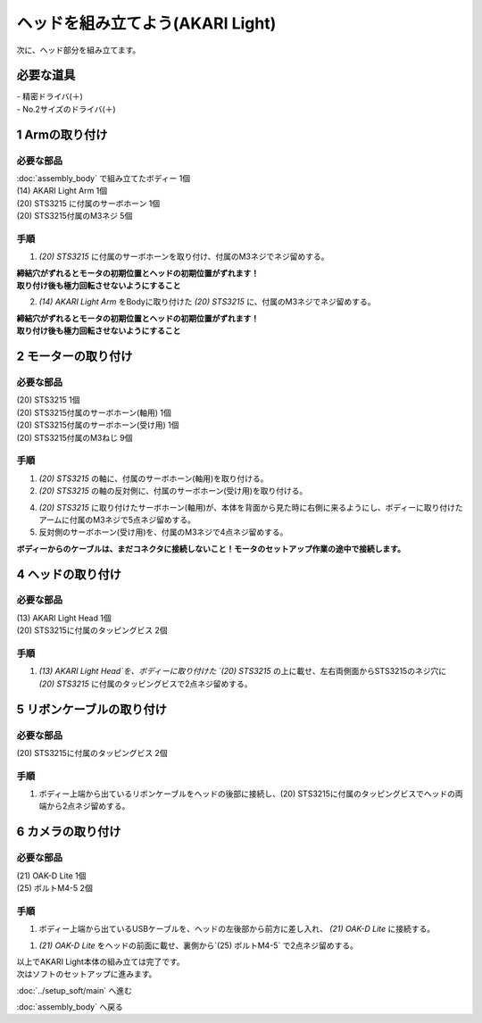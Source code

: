 ***********************************************************
ヘッドを組み立てよう(AKARI Light)
***********************************************************

| 次に、ヘッド部分を組み立てます。


必要な道具
-----------------------------------------------------------
| - 精密ドライバ(＋)
| - No.2サイズのドライバ(＋)

1 Armの取り付け
-----------------------------------------------------------

必要な部品
^^^^^^^^^^^^^^^^^^^^^^^^^^^^^^^^^^^^^^^^^^^^^^^^^^^^^^^^^^^
| :doc:`assembly_body` で組み立てたボディー 1個
| (14) AKARI Light Arm 1個
| (20) STS3215 に付属のサーボホーン 1個
| (20) STS3215付属のM3ネジ 5個

.. image:: ../../images/assembly_light/body/body01-18.jpg
    :width: 400px

手順
^^^^^^^^^^^^^^^^^^^^^^^^^^^^^^^^^^^^^^^^^^^^^^^^^^^^^^^^^^^
1. `(20) STS3215` に付属のサーボホーンを取り付け、付属のM3ネジでネジ留めする。

.. image:: ../../images/assembly_light/body/body01-16.jpg
    :width: 400px

|  **締結穴がずれるとモータの初期位置とヘッドの初期位置がずれます！**
|  **取り付け後も極力回転させないようにすること**

2. `(14) AKARI Light Arm` をBodyに取り付けた `(20) STS3215` に、付属のM3ネジでネジ留めする。

|  **締結穴がずれるとモータの初期位置とヘッドの初期位置がずれます！**
|  **取り付け後も極力回転させないようにすること**

.. image:: ../../images/assembly_light/body/body01-18.jpg
    :width: 400px


2 モーターの取り付け
-----------------------------------------------------------

必要な部品
^^^^^^^^^^^^^^^^^^^^^^^^^^^^^^^^^^^^^^^^^^^^^^^^^^^^^^^^^^^
| (20) STS3215  1個
| (20) STS3215付属のサーボホーン(軸用) 1個
| (20) STS3215付属のサーボホーン(受け用) 1個
| (20) STS3215付属のM3ねじ 9個


.. image:: ../../images/assembly_light/head/head01-01.jpg
    :width: 400px

手順
^^^^^^^^^^^^^^^^^^^^^^^^^^^^^^^^^^^^^^^^^^^^^^^^^^^^^^^^^^^
1. `(20) STS3215` の軸に、付属のサーボホーン(軸用)を取り付ける。

2. `(20) STS3215` の軸の反対側に、付属のサーボホーン(受け用)を取り付ける。

4. `(20) STS3215` に取り付けたサーボホーン(軸用)が、本体を背面から見た時に右側に来るようにし、ボディーに取り付けたアームに付属のM3ネジで5点ネジ留めする。

5. 反対側のサーボホーン(受け用)を、付属のM3ネジで4点ネジ留めする。

| **ボディーからのケーブルは、まだコネクタに接続しないこと！モータのセットアップ作業の途中で接続します。**

.. image:: ../../images/assembly_light/head/head01-02.jpg
    :width: 400px

.. image:: ../../images/assembly_light/head/head01-03.jpg
    :width: 400px

4 ヘッドの取り付け
-----------------------------------------------------------

必要な部品
^^^^^^^^^^^^^^^^^^^^^^^^^^^^^^^^^^^^^^^^^^^^^^^^^^^^^^^^^^^
| (13) AKARI Light Head 1個
| (20) STS3215に付属のタッピングビス 2個

.. image:: ../../images/assembly_light/head/head01-06.jpg
    :width: 400px

手順
^^^^^^^^^^^^^^^^^^^^^^^^^^^^^^^^^^^^^^^^^^^^^^^^^^^^^^^^^^^

1. `(13) AKARI Light Head`を、ボディーに取り付けた `(20) STS3215` の上に載せ、左右両側面からSTS3215のネジ穴に `(20) STS3215` に付属のタッピングビスで2点ネジ留めする。

.. image:: ../../images/assembly_light/head/head01-07.jpg
    :width: 400px

5 リボンケーブルの取り付け
-----------------------------------------------------------

必要な部品
^^^^^^^^^^^^^^^^^^^^^^^^^^^^^^^^^^^^^^^^^^^^^^^^^^^^^^^^^^^
| (20) STS3215に付属のタッピングビス 2個

.. image:: ../../images/assembly_light/head/head01-08.jpg
    :width: 400px

手順
^^^^^^^^^^^^^^^^^^^^^^^^^^^^^^^^^^^^^^^^^^^^^^^^^^^^^^^^^^^

1. ボディー上端から出ているリボンケーブルをヘッドの後部に接続し、(20) STS3215に付属のタッピングビスでヘッドの両端から2点ネジ留めする。

.. image:: ../../images/assembly_light/head/head01-09.jpg
    :width: 400px

6 カメラの取り付け
-----------------------------------------------------------

必要な部品
^^^^^^^^^^^^^^^^^^^^^^^^^^^^^^^^^^^^^^^^^^^^^^^^^^^^^^^^^^^
| (21) OAK-D Lite 1個
| (25) ボルトM4-5 2個

.. image:: ../../images/assembly_light/head/head01-04.jpg
    :width: 400px

手順
^^^^^^^^^^^^^^^^^^^^^^^^^^^^^^^^^^^^^^^^^^^^^^^^^^^^^^^^^^^
1. ボディー上端から出ているUSBケーブルを、ヘッドの左後部から前方に差し入れ、 `(21) OAK-D Lite` に接続する。

.. image:: ../../images/assembly_light/head/head01-05.jpg
    :width: 400px

1. `(21) OAK-D Lite` をヘッドの前面に載せ、裏側から`(25) ボルトM4-5` で2点ネジ留めする。

.. image:: ../../images/assembly_light/head/head01-05.jpg
    :width: 400px


| 以上でAKARI Light本体の組み立ては完了です。
| 次はソフトのセットアップに進みます。

:doc:`../setup_soft/main` へ進む

:doc:`assembly_body` へ戻る
